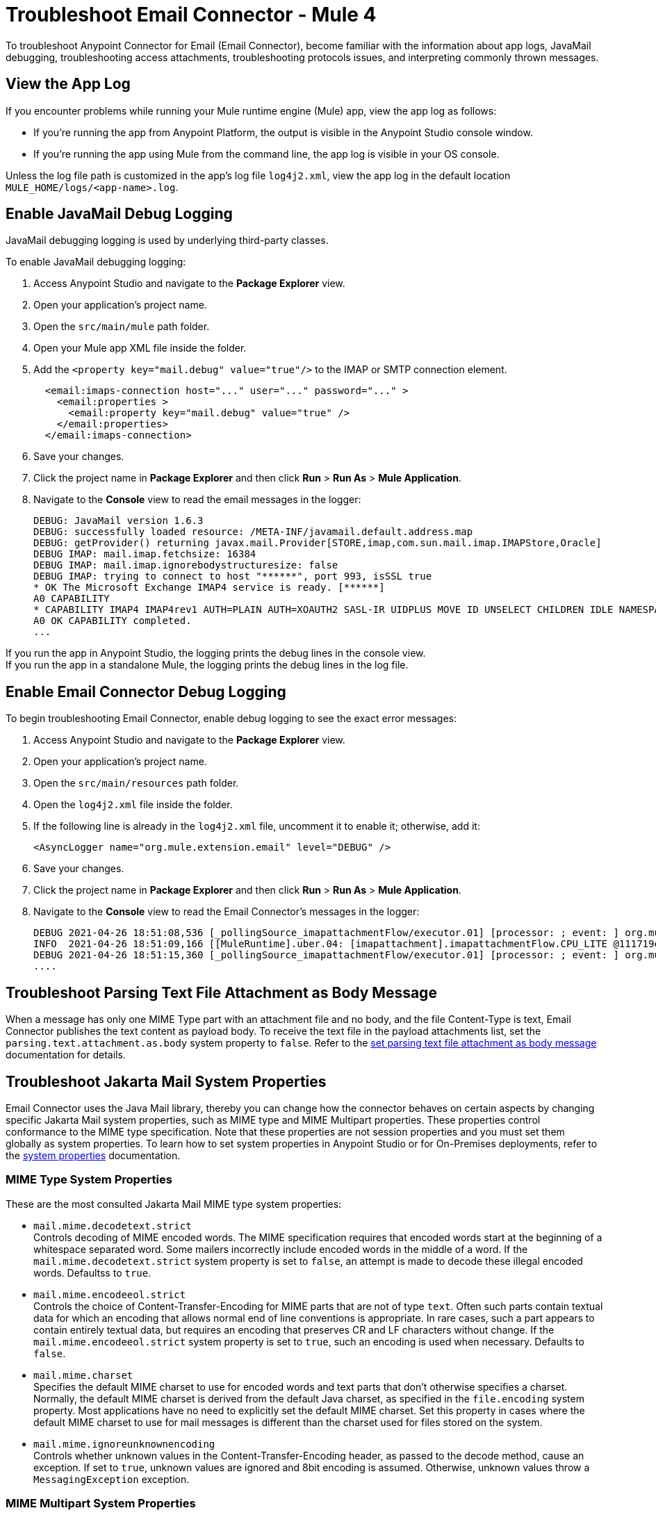 = Troubleshoot Email Connector - Mule 4

To troubleshoot Anypoint Connector for Email (Email Connector), become familiar with the information about app logs, JavaMail debugging, troubleshooting access attachments, troubleshooting protocols issues, and interpreting commonly thrown messages.

== View the App Log

If you encounter problems while running your Mule runtime engine (Mule) app, view the app log as follows:

* If you’re running the app from Anypoint Platform, the output is visible in the Anypoint Studio console window.
* If you’re running the app using Mule from the command line, the app log is visible in your OS console.

Unless the log file path is customized in the app’s log file `log4j2.xml`, view the app log in the default location `MULE_HOME/logs/<app-name>.log`.


== Enable JavaMail Debug Logging

JavaMail debugging logging is used by underlying third-party classes.

To enable JavaMail debugging logging:

. Access Anypoint Studio and navigate to the *Package Explorer* view.
. Open your application's project name.
. Open the `src/main/mule` path folder.
. Open your Mule app XML file inside the folder.
. Add the `<property key="mail.debug" value="true"/>` to the IMAP or SMTP connection element.
+
[source,xml,linenums]
----
  <email:imaps-connection host="..." user="..." password="..." >
    <email:properties >
      <email:property key="mail.debug" value="true" />
    </email:properties>
  </email:imaps-connection>
----
+
[start=6]
. Save your changes.
. Click the project name in *Package Explorer* and then click *Run* > *Run As* > *Mule Application*.
. Navigate to the *Console* view to read the email messages in the logger:
+
[source,plain-text]
----
DEBUG: JavaMail version 1.6.3
DEBUG: successfully loaded resource: /META-INF/javamail.default.address.map
DEBUG: getProvider() returning javax.mail.Provider[STORE,imap,com.sun.mail.imap.IMAPStore,Oracle]
DEBUG IMAP: mail.imap.fetchsize: 16384
DEBUG IMAP: mail.imap.ignorebodystructuresize: false
DEBUG IMAP: trying to connect to host "******", port 993, isSSL true
* OK The Microsoft Exchange IMAP4 service is ready. [******]
A0 CAPABILITY
* CAPABILITY IMAP4 IMAP4rev1 AUTH=PLAIN AUTH=XOAUTH2 SASL-IR UIDPLUS MOVE ID UNSELECT CHILDREN IDLE NAMESPACE LITERAL+
A0 OK CAPABILITY completed.
...
----

If you run the app in Anypoint Studio, the logging prints the debug lines in the console view. +
If you run the app in a standalone Mule, the logging prints the debug lines in the log file.


== Enable Email Connector Debug Logging

To begin troubleshooting Email Connector, enable debug logging to see the exact error messages:

. Access Anypoint Studio and navigate to the *Package Explorer* view.
. Open your application's project name.
. Open the `src/main/resources` path folder.
. Open the `log4j2.xml` file inside the folder.
. If the following line is already in the `log4j2.xml` file, uncomment it to enable it; otherwise, add it:
+
[source,xml,linenums]
----
<AsyncLogger name="org.mule.extension.email" level="DEBUG" />
----
+
[start=6]
. Save your changes.
. Click the project name in *Package Explorer* and then click *Run* > *Run As* > *Mule Application*.
. Navigate to the *Console* view to read the Email Connector's messages in the logger:
+
[source,plain-text]
----
DEBUG 2021-04-26 18:51:08,536 [_pollingSource_imapattachmentFlow/executor.01] [processor: ; event: ] org.mule.extension.email.internal.mailbox.BaseMailboxPollingSource: Poll will be skipped, since last poll emails are still being processed
INFO  2021-04-26 18:51:09,166 [[MuleRuntime].uber.04: [imapattachment].imapattachmentFlow.CPU_LITE @111719e0] [processor: imapattachmentFlow/processors/1/processors/2; event: 820f7fe0-a6d9-11eb-a84b-147dda4dba09] org.mule.runtime.core.internal.processor.LoggerMessageProcessor: "" as Binary {base: "64"}
DEBUG 2021-04-26 18:51:15,360 [_pollingSource_imapattachmentFlow/executor.01] [processor: ; event: ] org.mule.extension.email.internal.mailbox.BaseMailboxPollingSource: Email [172] was not processed.
....
----

== Troubleshoot Parsing Text File Attachment as Body Message

When a message has only one MIME Type part with an attachment file and no body, and the file Content-Type is text, Email Connector publishes the text content as payload body. To receive the text file in the payload attachments list, set the `parsing.text.attachment.as.body` system property to `false`. Refer to the xref:email-attachmen.adoc[set parsing text file attachment as body message] documentation for details.

== Troubleshoot Jakarta Mail System Properties

Email Connector uses the Java Mail library, thereby you can change how the connector behaves on certain aspects by changing specific Jakarta Mail system properties, such as MIME type and MIME Multipart properties. These properties control conformance to the MIME type specification. Note that these properties are not session properties and you must set them globally as system properties. To learn how to set system properties in Anypoint Studio or for On-Premises deployments, refer to the xref:mule-runtime::mule-app-properties-system.adoc[system properties] documentation.

=== MIME Type System Properties

These are the most consulted Jakarta Mail MIME type system properties:

* `mail.mime.decodetext.strict` +
Controls decoding of MIME encoded words. The MIME specification requires that encoded words start at the beginning of a whitespace separated word. Some mailers incorrectly include encoded words in the middle of a word. If the `mail.mime.decodetext.strict` system property is set to `false`, an attempt is made to decode these illegal encoded words. Defaultss to `true`.

* `mail.mime.encodeeol.strict` +
Controls the choice of Content-Transfer-Encoding for MIME parts that are not of type `text`. Often such parts contain textual data for which an encoding that allows normal end of line conventions is appropriate. In rare cases, such a part appears to contain entirely textual data, but requires an encoding that preserves CR and LF characters without change. If the `mail.mime.encodeeol.strict` system property is set to `true`, such an encoding is used when necessary. Defaults to `false`.

* `mail.mime.charset` +
 Specifies the default MIME charset to use for encoded words and text parts that don't otherwise specifies a charset. Normally, the default MIME charset is derived from the default Java charset, as specified in the `file.encoding` system property. Most applications have no need to explicitly set the default MIME charset. Set this property in cases where the default MIME charset to use for mail messages is different than the charset used for files stored on the system.

* `mail.mime.ignoreunknownencoding` +
Controls whether unknown values in the Content-Transfer-Encoding header, as passed to the decode method, cause an exception. If set to `true`, unknown values are ignored and 8bit encoding is assumed. Otherwise, unknown values throw a `MessagingException` exception.

=== MIME Multipart System Properties

These are the most consulted Jakarta Mail MIME Multipart system properties:

* `mail.mime.multipart.ignoremissingendboundary` +
Set this property to `false` to throw a `MessagingException` exception if the multipart data does not end with the required end boundary line. If this property is set to `true` or not set at all, missing end boundaries are not considered an error and the final body part ends at the end of the data.

* `mail.mime.multipart.ignoremissingboundaryparameter`+
 Set this property to `false` to throw a `MessagingException` exception if the Content-Type of the MIME multipart does not include a boundary parameter. If this property is set to `true` or not set at all, the multipart parsing code searches for a line that looks like a bounary line and uses that line as the boundary separating the parts.

* `mail.mime.multipart.ignoreexistingboundaryparameter` +
Set this property to `true` to ignore any boundary and instead search for a boundary line in the message as with the `mail.mime.multipart.ignoremissingboundaryparameter` system property.

* `mail.mime.multipart.allowempty` +

Usually, when writing out a MIME multipart that contains no body parts, or when trying to parse a multipart message with no body parts, a `MessagingException` exception is thrown. The MIME type specification does not allow multipart content with no body parts. Set the `mail.mime.multipart.allowempty` system property to `true` to override this behavior. When writing out such a MIME multipart, a single empty part is included. When reading such multipart, a MIME multipart is created with no body parts.


== Troubleshoot SMTPS and Gmail Connection Issues

The method that you use to troubleshoot SMTPS connection issues depends on whether or not your Gmail account uses two-factor authentication:

=== Two-Factor Authentication

If your account uses two-factor authentication value, generate an app-specific password and use that instead of your normal password.
See https://support.google.com/accounts/answer/185833[Sign in Using App Password] for details. You do not need to enable *Less Secure Apps* in your Gmail account.

=== Password-Based Authentication

If your Gmail account does not use two-factor authentication, set up and enable *Less Secure Apps* in your Gmail account, and if your password does not work, go to https://accounts.google.com/b/0/DisplayUnlockCaptcha[Allow Access to Your Google Account] and follow these steps:

. Enter your username and password.
. Enter the letters on the captcha screen.
. Return to your Mule app and rerun the flow.


== Understand the Behavior of the Different Protocols

If your problem is protocol behavior, check the RFC documents. A Request for Comments (RFC) is a publication from the Internet Society (ISOC) and its associated bodies, most prominently the Internet Engineering Task Force (IETF), the principal technical development and standards-setting bodies for the internet. The IETF adopts some of the proposals published as RFCs as internet standards.
Some documents that you can check are:

* https://tools.ietf.org/html/rfc5322[RFC-5322 - Internet Message Format]
* https://tools.ietf.org/html/rfc1064[RFC-1064 - IMAP2 - INTERACTIVE MAIL ACCESS PROTOCOL - VERSION 2]
* https://tools.ietf.org/html/rfc1939[RFC-1939 - POP3 - Post Office Protocol - Version 3]
* https://tools.ietf.org/html/rfc5321[RFC-5321 - SMTP - Simple Mail Transfer Protocol]
* https://tools.ietf.org/html/rfc2045[RFC-2045 - MIME - Multipurpose Internet Mail Extensions Part One: Format of Internet Message Bodies]


== Understand Common Throws

Here is a list of common throw messages and how to interpret them:

* EMAIL:EMAIL_NOT_FOUND

  The email identified by `emailId` cannot be found in a mailbox folder.

* EMAIL:ACCESSING_FOLDER

  There was a problem accessing an email folder or the folder does not exist.

* EMAIL:CONNECTIVITY

  A connection could not be established.

* EMAIL:RETRY_EXHAUSTED

  A problem occurred during message routing.

* EMAIL:EMAIL_LIST

  An error occurred during an attempt to list emails.

* EMAIL:SEND

  An exception occurred during an attempt to send an email.

* EMAIL:FETCHING_ATTRIBUTES

  An error occurred during email attribute parsing from an email.

* EMAIL:MARK

  An error occurred during email flag marking.

* EMAIL:EXPUNGE_ERROR

  A error occurred during an attempt to delete emails from a folder.

* EMAIL:ATTACHMENT

  An error occurred during an attempt to send an attachment.

* EMAIL:READ_EMAIL

  An error occurred during an attempt to read the email content.

* EMAIL:AUTHENTICATION

  Authentication failed.

* EMAIL:INVALID_CREDENTIALS

  An error occurred during the username and password parameter consistency check.

* EMAIL:UNKNOWN_HOST

  The IP address of a host cannot be determined or a port is out of range.

* EMAIL:CONNECTION_TIMEOUT

  The server took too long to reply to a data request.

* EMAIL:DISCONNECTED

  An error occurred during store connecting, or the connection was interrupted.

* EMAIL:SSL_ERROR

  An error occurred during SSL context creation, or the TLS context wasn't properly configured.


== See Also

* https://help.mulesoft.com[MuleSoft Help Center]
* xref:email-documentation.adoc[Email Connector Reference]
